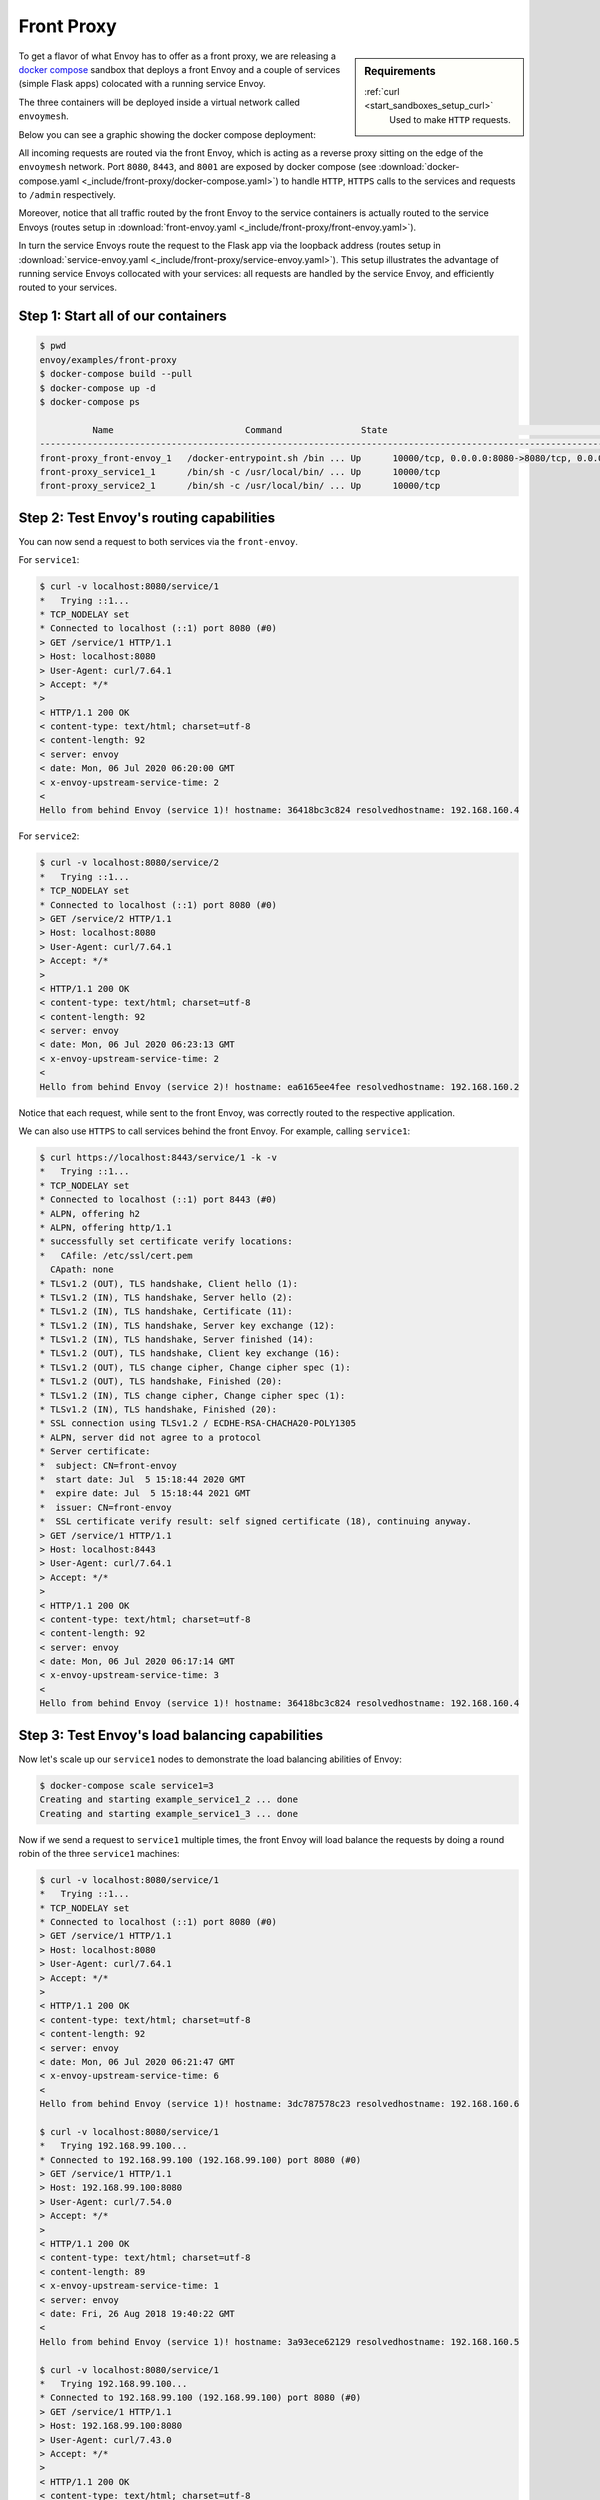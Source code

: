 .. _install_sandboxes_front_proxy:

Front Proxy
===========

.. sidebar:: Requirements

   .. include:: _include/docker-env-setup-link.rst

   :ref:`curl <start_sandboxes_setup_curl>`
	Used to make ``HTTP`` requests.

To get a flavor of what Envoy has to offer as a front proxy, we are releasing a
`docker compose <https://docs.docker.com/compose/>`_ sandbox that deploys a front Envoy and a
couple of services (simple Flask apps) colocated with a running service Envoy.

The three containers will be deployed inside a virtual network called ``envoymesh``.

Below you can see a graphic showing the docker compose deployment:

.. image:: /_static/docker_compose_front_proxy.svg
  :width: 100%

All incoming requests are routed via the front Envoy, which is acting as a reverse proxy sitting on
the edge of the ``envoymesh`` network. Port ``8080``, ``8443``, and ``8001`` are exposed by docker
compose (see :download:`docker-compose.yaml <_include/front-proxy/docker-compose.yaml>`) to handle
``HTTP``, ``HTTPS`` calls to the services and requests to ``/admin`` respectively.

Moreover, notice that all traffic routed by the front Envoy to the service containers is actually
routed to the service Envoys (routes setup in :download:`front-envoy.yaml <_include/front-proxy/front-envoy.yaml>`).

In turn the service Envoys route the request to the Flask app via the loopback
address (routes setup in :download:`service-envoy.yaml <_include/front-proxy/service-envoy.yaml>`). This
setup illustrates the advantage of running service Envoys collocated with your services: all
requests are handled by the service Envoy, and efficiently routed to your services.

Step 1: Start all of our containers
***********************************

.. code-block:: console

    $ pwd
    envoy/examples/front-proxy
    $ docker-compose build --pull
    $ docker-compose up -d
    $ docker-compose ps

              Name                         Command               State                                         Ports
    ----------------------------------------------------------------------------------------------------------------------------------------------------
    front-proxy_front-envoy_1   /docker-entrypoint.sh /bin ... Up      10000/tcp, 0.0.0.0:8080->8080/tcp, 0.0.0.0:8001->8001/tcp, 0.0.0.0:8443->8443/tcp
    front-proxy_service1_1      /bin/sh -c /usr/local/bin/ ... Up      10000/tcp
    front-proxy_service2_1      /bin/sh -c /usr/local/bin/ ... Up      10000/tcp

Step 2: Test Envoy's routing capabilities
*****************************************

You can now send a request to both services via the ``front-envoy``.

For ``service1``:

.. code-block:: console

    $ curl -v localhost:8080/service/1
    *   Trying ::1...
    * TCP_NODELAY set
    * Connected to localhost (::1) port 8080 (#0)
    > GET /service/1 HTTP/1.1
    > Host: localhost:8080
    > User-Agent: curl/7.64.1
    > Accept: */*
    >
    < HTTP/1.1 200 OK
    < content-type: text/html; charset=utf-8
    < content-length: 92
    < server: envoy
    < date: Mon, 06 Jul 2020 06:20:00 GMT
    < x-envoy-upstream-service-time: 2
    <
    Hello from behind Envoy (service 1)! hostname: 36418bc3c824 resolvedhostname: 192.168.160.4

For ``service2``:

.. code-block:: console

    $ curl -v localhost:8080/service/2
    *   Trying ::1...
    * TCP_NODELAY set
    * Connected to localhost (::1) port 8080 (#0)
    > GET /service/2 HTTP/1.1
    > Host: localhost:8080
    > User-Agent: curl/7.64.1
    > Accept: */*
    >
    < HTTP/1.1 200 OK
    < content-type: text/html; charset=utf-8
    < content-length: 92
    < server: envoy
    < date: Mon, 06 Jul 2020 06:23:13 GMT
    < x-envoy-upstream-service-time: 2
    <
    Hello from behind Envoy (service 2)! hostname: ea6165ee4fee resolvedhostname: 192.168.160.2

Notice that each request, while sent to the front Envoy, was correctly routed to the respective
application.

We can also use ``HTTPS`` to call services behind the front Envoy. For example, calling ``service1``:

.. code-block:: console

    $ curl https://localhost:8443/service/1 -k -v
    *   Trying ::1...
    * TCP_NODELAY set
    * Connected to localhost (::1) port 8443 (#0)
    * ALPN, offering h2
    * ALPN, offering http/1.1
    * successfully set certificate verify locations:
    *   CAfile: /etc/ssl/cert.pem
      CApath: none
    * TLSv1.2 (OUT), TLS handshake, Client hello (1):
    * TLSv1.2 (IN), TLS handshake, Server hello (2):
    * TLSv1.2 (IN), TLS handshake, Certificate (11):
    * TLSv1.2 (IN), TLS handshake, Server key exchange (12):
    * TLSv1.2 (IN), TLS handshake, Server finished (14):
    * TLSv1.2 (OUT), TLS handshake, Client key exchange (16):
    * TLSv1.2 (OUT), TLS change cipher, Change cipher spec (1):
    * TLSv1.2 (OUT), TLS handshake, Finished (20):
    * TLSv1.2 (IN), TLS change cipher, Change cipher spec (1):
    * TLSv1.2 (IN), TLS handshake, Finished (20):
    * SSL connection using TLSv1.2 / ECDHE-RSA-CHACHA20-POLY1305
    * ALPN, server did not agree to a protocol
    * Server certificate:
    *  subject: CN=front-envoy
    *  start date: Jul  5 15:18:44 2020 GMT
    *  expire date: Jul  5 15:18:44 2021 GMT
    *  issuer: CN=front-envoy
    *  SSL certificate verify result: self signed certificate (18), continuing anyway.
    > GET /service/1 HTTP/1.1
    > Host: localhost:8443
    > User-Agent: curl/7.64.1
    > Accept: */*
    >
    < HTTP/1.1 200 OK
    < content-type: text/html; charset=utf-8
    < content-length: 92
    < server: envoy
    < date: Mon, 06 Jul 2020 06:17:14 GMT
    < x-envoy-upstream-service-time: 3
    <
    Hello from behind Envoy (service 1)! hostname: 36418bc3c824 resolvedhostname: 192.168.160.4

Step 3: Test Envoy's load balancing capabilities
************************************************

Now let's scale up our ``service1`` nodes to demonstrate the load balancing abilities of Envoy:

.. code-block:: console

    $ docker-compose scale service1=3
    Creating and starting example_service1_2 ... done
    Creating and starting example_service1_3 ... done

Now if we send a request to ``service1`` multiple times, the front Envoy will load balance the
requests by doing a round robin of the three ``service1`` machines:

.. code-block:: console

    $ curl -v localhost:8080/service/1
    *   Trying ::1...
    * TCP_NODELAY set
    * Connected to localhost (::1) port 8080 (#0)
    > GET /service/1 HTTP/1.1
    > Host: localhost:8080
    > User-Agent: curl/7.64.1
    > Accept: */*
    >
    < HTTP/1.1 200 OK
    < content-type: text/html; charset=utf-8
    < content-length: 92
    < server: envoy
    < date: Mon, 06 Jul 2020 06:21:47 GMT
    < x-envoy-upstream-service-time: 6
    <
    Hello from behind Envoy (service 1)! hostname: 3dc787578c23 resolvedhostname: 192.168.160.6

    $ curl -v localhost:8080/service/1
    *   Trying 192.168.99.100...
    * Connected to 192.168.99.100 (192.168.99.100) port 8080 (#0)
    > GET /service/1 HTTP/1.1
    > Host: 192.168.99.100:8080
    > User-Agent: curl/7.54.0
    > Accept: */*
    >
    < HTTP/1.1 200 OK
    < content-type: text/html; charset=utf-8
    < content-length: 89
    < x-envoy-upstream-service-time: 1
    < server: envoy
    < date: Fri, 26 Aug 2018 19:40:22 GMT
    <
    Hello from behind Envoy (service 1)! hostname: 3a93ece62129 resolvedhostname: 192.168.160.5

    $ curl -v localhost:8080/service/1
    *   Trying 192.168.99.100...
    * Connected to 192.168.99.100 (192.168.99.100) port 8080 (#0)
    > GET /service/1 HTTP/1.1
    > Host: 192.168.99.100:8080
    > User-Agent: curl/7.43.0
    > Accept: */*
    >
    < HTTP/1.1 200 OK
    < content-type: text/html; charset=utf-8
    < content-length: 89
    < x-envoy-upstream-service-time: 1
    < server: envoy
    < date: Fri, 26 Aug 2018 19:40:24 GMT
    < x-envoy-protocol-version: HTTP/1.1
    <
    Hello from behind Envoy (service 1)! hostname: 36418bc3c824 resolvedhostname: 192.168.160.4

Step 4: Enter containers and curl services
******************************************

In addition of using ``curl`` from your host machine, you can also enter the
containers themselves and ``curl`` from inside them. To enter a container you
can use ``docker-compose exec <container_name> /bin/bash``. For example we can
enter the ``front-envoy`` container, and ``curl`` for services locally:

.. code-block:: console

    $ docker-compose exec front-envoy /bin/bash
    root@81288499f9d7:/# curl localhost:8080/service/1
    Hello from behind Envoy (service 1)! hostname: 85ac151715c6 resolvedhostname: 172.19.0.3
    root@81288499f9d7:/# curl localhost:8080/service/1
    Hello from behind Envoy (service 1)! hostname: 20da22cfc955 resolvedhostname: 172.19.0.5
    root@81288499f9d7:/# curl localhost:8080/service/1
    Hello from behind Envoy (service 1)! hostname: f26027f1ce28 resolvedhostname: 172.19.0.6
    root@81288499f9d7:/# curl localhost:8080/service/2
    Hello from behind Envoy (service 2)! hostname: 92f4a3737bbc resolvedhostname: 172.19.0.2

Step 5: Enter container and curl admin
**************************************

When Envoy runs it also attaches an ``admin`` to your desired port.

In the example configs the admin is bound to port ``8001``.

We can ``curl`` it to gain useful information:

- :ref:`/server_info <operations_admin_interface_server_info>` provides information about the Envoy version you are running.
- :ref:`/stats <operations_admin_interface_stats>` provides statistics about the  Envoy server.

In the example we can we can enter the ``front-envoy`` container to query admin:

.. code-block:: console

    $ docker-compose exec front-envoy /bin/bash
    root@e654c2c83277:/# curl localhost:8001/server_info

.. code-block:: json

  {
    "version": "093e2ffe046313242144d0431f1bb5cf18d82544/1.15.0-dev/Clean/RELEASE/BoringSSL",
    "state": "LIVE",
    "hot_restart_version": "11.104",
    "command_line_options": {
      "base_id": "0",
      "use_dynamic_base_id": false,
      "base_id_path": "",
      "concurrency": 8,
      "config_path": "/etc/front-envoy.yaml",
      "config_yaml": "",
      "allow_unknown_static_fields": false,
      "reject_unknown_dynamic_fields": false,
      "ignore_unknown_dynamic_fields": false,
      "admin_address_path": "",
      "local_address_ip_version": "v4",
      "log_level": "info",
      "component_log_level": "",
      "log_format": "[%Y-%m-%d %T.%e][%t][%l][%n] [%g:%#] %v",
      "log_format_escaped": false,
      "log_path": "",
      "service_cluster": "front-proxy",
      "service_node": "",
      "service_zone": "",
      "drain_strategy": "Gradual",
      "mode": "Serve",
      "disable_hot_restart": false,
      "enable_mutex_tracing": false,
      "restart_epoch": 0,
      "cpuset_threads": false,
      "disabled_extensions": [],
      "bootstrap_version": 0,
      "hidden_envoy_deprecated_max_stats": "0",
      "hidden_envoy_deprecated_max_obj_name_len": "0",
      "file_flush_interval": "10s",
      "drain_time": "600s",
      "parent_shutdown_time": "900s"
    },
    "uptime_current_epoch": "188s",
    "uptime_all_epochs": "188s"
  }

.. code-block:: console

    root@e654c2c83277:/# curl localhost:8001/stats
    cluster.service1.external.upstream_rq_200: 7
    ...
    cluster.service1.membership_change: 2
    cluster.service1.membership_total: 3
    ...
    cluster.service1.upstream_cx_http2_total: 3
    ...
    cluster.service1.upstream_rq_total: 7
    ...
    cluster.service2.external.upstream_rq_200: 2
    ...
    cluster.service2.membership_change: 1
    cluster.service2.membership_total: 1
    ...
    cluster.service2.upstream_cx_http2_total: 1
    ...
    cluster.service2.upstream_rq_total: 2
    ...

Notice that we can get the number of members of upstream clusters, number of requests fulfilled by
them, information about http ingress, and a plethora of other useful stats.

.. seealso::

   :ref:`Envoy admin quick start guide <start_quick_start_admin>`
      Quick start guide to the Envoy admin interface.
